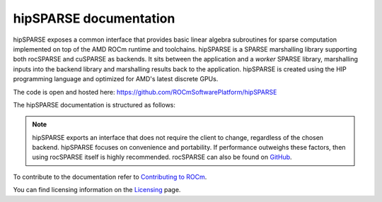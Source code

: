 .. meta::
  :description: hipSPARSE documentation and API reference library
  :keywords: hipSPARSE, rocSPARSE, ROCm, API, documentation

.. _hipsparse:

********************************************************************
hipSPARSE documentation
********************************************************************

hipSPARSE exposes a common interface that provides basic linear algebra subroutines for sparse computation implemented on top of the AMD ROCm runtime and toolchains. hipSPARSE is a SPARSE marshalling library supporting both rocSPARSE and cuSPARSE as backends.
It sits between the application and a `worker` SPARSE library, marshalling inputs into the backend library and marshalling results back to the application. hipSPARSE is created using the HIP programming language and optimized for AMD's latest discrete GPUs.

The code is open and hosted here: https://github.com/ROCmSoftwarePlatform/hipSPARSE

The hipSPARSE documentation is structured as follows:

.. grid:: 2

  .. grid-item-card:: Installation
  
    * :ref:`hipsparse_building`
  
  .. grid-item-card:: How-To
  
    * :ref:`hipsparse-docs`
  
  .. grid-item-card:: API reference
  
    * :ref:`api`
    * :ref:`hipsparse-types`
    * :ref:`hipsparse_auxiliary_functions` required for subsequent library calls
    * :ref:`hipsparse_level1_functions` between a vector in sparse format and a vector in dense format
    * :ref:`hipsparse_level2_functions` between a matrix in sparse format and a vector in dense format
    * :ref:`hipsparse_level3_functions` between a matrix in sparse format and multiple vectors (matrix) in dense format
    * :ref:`hipsparse_extra_functions` for proposing linear algebra operations
    * :ref:`hipsparse_precond_functions` on a matrix in sparse format to obtain a preconditioner
    * :ref:`hipsparse_conversion_functions` to convert a matrix in sparse format to a different storage format
    * :ref:`hipsparse_reordering_functions` for reordering sparse matrices
    * :ref:`hipsparse_generic_functions` for manipulating sparse matrices 

.. note::
  hipSPARSE exports an interface that does not require the client to change, regardless of the chosen backend. hipSPARSE focuses on convenience and portability. If performance outweighs these factors, then using rocSPARSE itself is highly recommended. rocSPARSE can also be found on `GitHub <https://github.com/ROCmSoftwarePlatform/rocSPARSE/>`_.

To contribute to the documentation refer to `Contributing to ROCm  <https://rocm.docs.amd.com/en/latest/contribute/contributing.html>`_.

You can find licensing information on the `Licensing <https://rocm.docs.amd.com/en/latest/about/license.html>`_ page.


